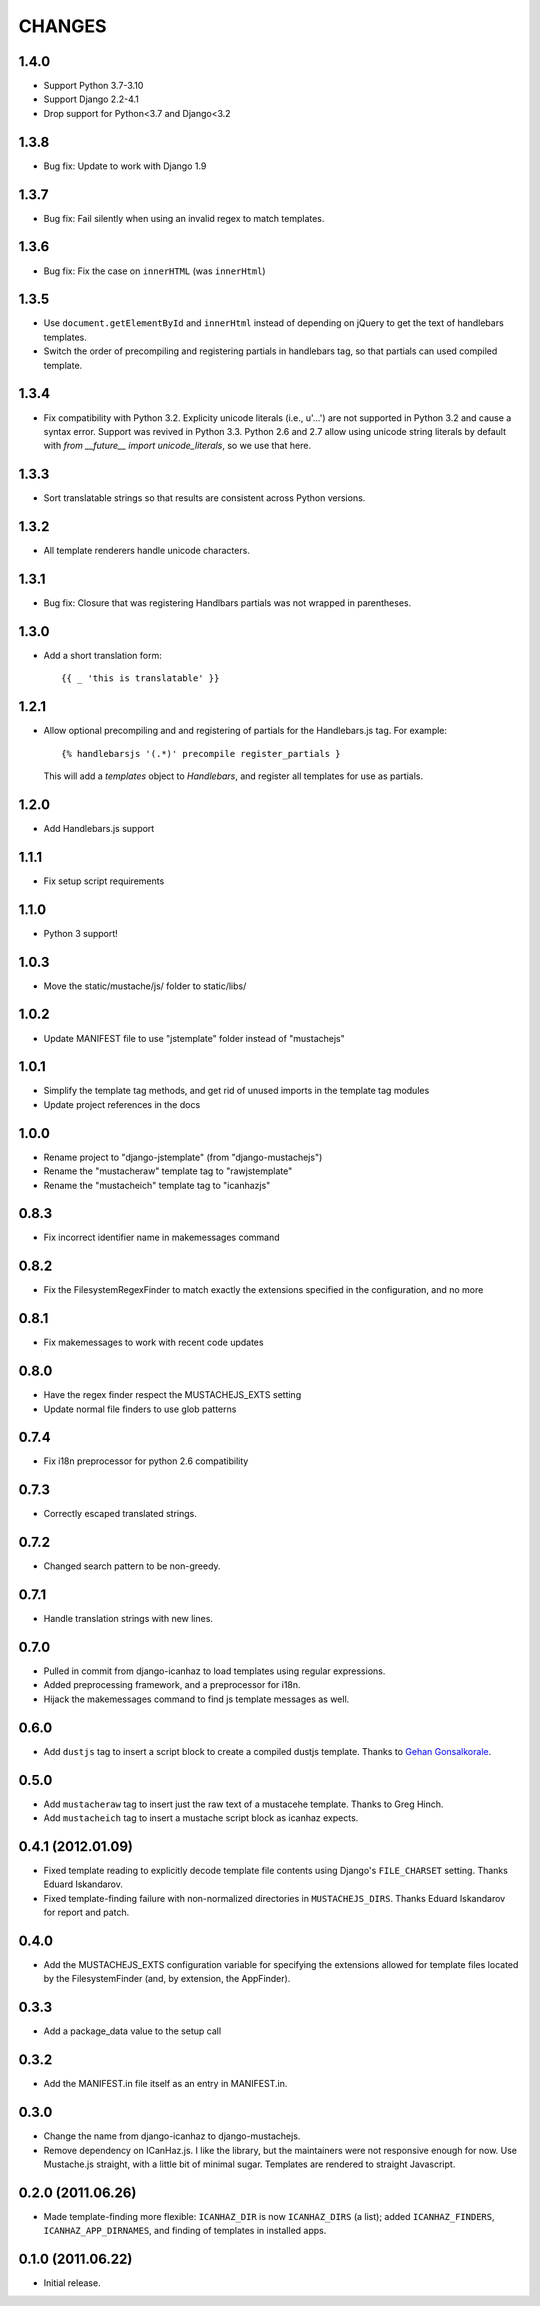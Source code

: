 CHANGES
=======

1.4.0
-----

- Support Python 3.7-3.10
- Support Django 2.2-4.1
- Drop support for Python<3.7 and Django<3.2

1.3.8
-----

- Bug fix: Update to work with Django 1.9

1.3.7
-----

- Bug fix: Fail silently when using an invalid regex to match templates.

1.3.6
-----

- Bug fix: Fix the case on ``innerHTML`` (was ``innerHtml``)

1.3.5
-----

- Use ``document.getElementById`` and ``innerHtml`` instead of depending on jQuery
  to get the text of handlebars templates.
- Switch the order of precompiling and registering partials in handlebars tag,
  so that partials can used compiled template.

1.3.4
-----

- Fix compatibility with Python 3.2. Explicity unicode literals (i.e., u'...')
  are not supported in Python 3.2 and cause a syntax error. Support was revived
  in Python 3.3. Python 2.6 and 2.7 allow using unicode string literals by
  default with `from __future__ import unicode_literals`, so we use that here.

1.3.3
-----

- Sort translatable strings so that results are consistent across Python
  versions.

1.3.2
-----

- All template renderers handle unicode characters.

1.3.1
-----

- Bug fix: Closure that was registering Handlbars partials was not wrapped in
  parentheses.

1.3.0
-----

- Add a short translation form::

      {{ _ 'this is translatable' }}

1.2.1
-----

- Allow optional precompiling and and registering of partials for the
  Handlebars.js tag. For example::

      {% handlebarsjs '(.*)' precompile register_partials }

  This will add a `templates` object to `Handlebars`, and register all
  templates for use as partials.

1.2.0
-----

- Add Handlebars.js support

1.1.1
-----

- Fix setup script requirements

1.1.0
-----

- Python 3 support!

1.0.3
-----

- Move the static/mustache/js/ folder to static/libs/

1.0.2
-----

- Update MANIFEST file to use "jstemplate" folder instead of "mustachejs"

1.0.1
-----

- Simplify the template tag methods, and get rid of unused imports in the
  template tag modules
- Update project references in the docs

1.0.0
-----

- Rename project to "django-jstemplate" (from "django-mustachejs")
- Rename the "mustacheraw" template tag to "rawjstemplate"
- Rename the "mustacheich" template tag to "icanhazjs"

0.8.3
-----

- Fix incorrect identifier name in makemessages command

0.8.2
-----

- Fix the FilesystemRegexFinder to match exactly the extensions specified in
  the configuration, and no more

0.8.1
-----

- Fix makemessages to work with recent code updates

0.8.0
-----

- Have the regex finder respect the MUSTACHEJS_EXTS setting
- Update normal file finders to use glob patterns

0.7.4
-----

- Fix i18n preprocessor for python 2.6 compatibility

0.7.3
-----

- Correctly escaped translated strings.

0.7.2
-----

- Changed search pattern to be non-greedy.

0.7.1
-----

- Handle translation strings with new lines.

0.7.0
-----

- Pulled in commit from django-icanhaz to load templates using regular
  expressions.

- Added preprocessing framework, and a preprocessor for i18n.

- Hijack the makemessages command to find js template messages as well.

0.6.0
-----

- Add ``dustjs`` tag to insert a script block to create a compiled dustjs
  template.  Thanks to `Gehan Gonsalkorale <https://github.com/gehan>`_.

0.5.0
-----

- Add ``mustacheraw`` tag to insert just the raw text of a mustacehe template.
  Thanks to Greg Hinch.

- Add ``mustacheich`` tag to insert a mustache script block as icanhaz expects.

0.4.1 (2012.01.09)
-----

- Fixed template reading to explicitly decode template file contents using
  Django's ``FILE_CHARSET`` setting. Thanks Eduard Iskandarov.

- Fixed template-finding failure with non-normalized directories in
  ``MUSTACHEJS_DIRS``. Thanks Eduard Iskandarov for report and patch.


0.4.0
-----

- Add the MUSTACHEJS_EXTS configuration variable for specifying the extensions
  allowed for template files located by the FilesystemFinder (and, by extension,
  the AppFinder).


0.3.3
-----

- Add a package_data value to the setup call


0.3.2
-----

- Add the MANIFEST.in file itself as an entry in MANIFEST.in.


0.3.0
-----

- Change the name from django-icanhaz to django-mustachejs.
- Remove dependency on ICanHaz.js.  I like the library, but the maintainers
  were not responsive enough for now.  Use Mustache.js straight, with a little
  bit of minimal sugar.  Templates are rendered to straight Javascript.


0.2.0 (2011.06.26)
-----

- Made template-finding more flexible: ``ICANHAZ_DIR`` is now ``ICANHAZ_DIRS``
  (a list); added ``ICANHAZ_FINDERS``, ``ICANHAZ_APP_DIRNAMES``, and finding of
  templates in installed apps.


0.1.0 (2011.06.22)
-----

- Initial release.
